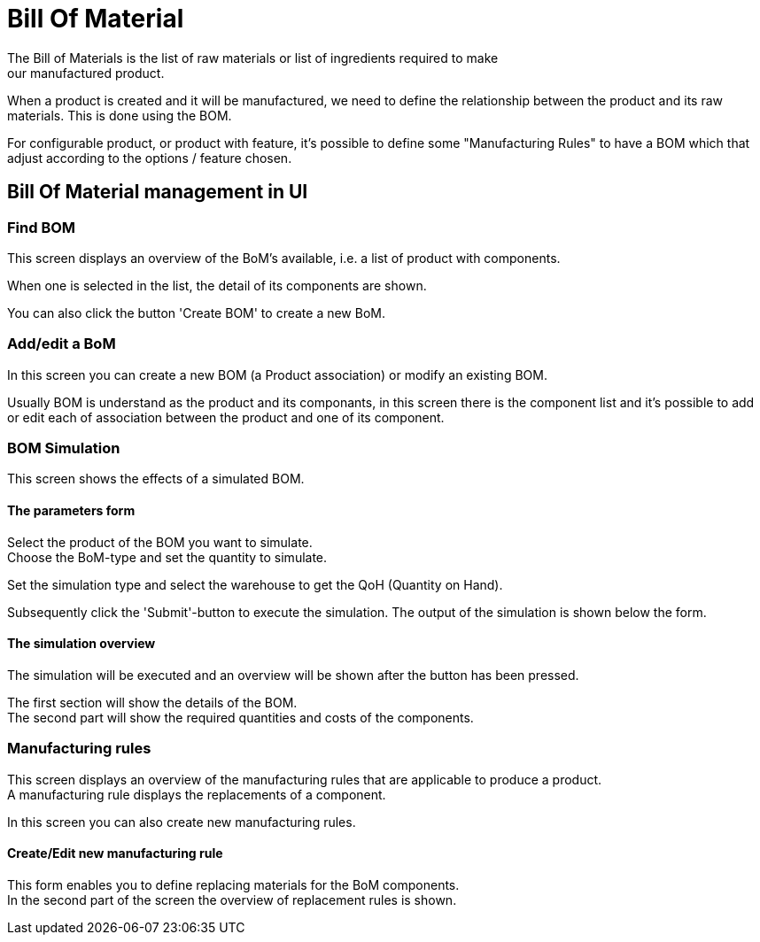 ////
Licensed to the Apache Software Foundation (ASF) under one
or more contributor license agreements.  See the NOTICE file
distributed with this work for additional information
regarding copyright ownership.  The ASF licenses this file
to you under the Apache License, Version 2.0 (the
"License"); you may not use this file except in compliance
with the License.  You may obtain a copy of the License at

http://www.apache.org/licenses/LICENSE-2.0

Unless required by applicable law or agreed to in writing,
software distributed under the License is distributed on an
"AS IS" BASIS, WITHOUT WARRANTIES OR CONDITIONS OF ANY
KIND, either express or implied.  See the License for the
specific language governing permissions and limitations
under the License.
////
= Bill Of Material
The Bill of Materials is the list of raw materials or list of ingredients required to make
our manufactured product.

When a product is created and it will be manufactured,  we need to define the relationship between the product
 and its raw materials. This is done using the BOM.

For configurable product, or product with feature, it's possible to define some "Manufacturing Rules" to have
 a BOM which that adjust according to the options / feature chosen.

== Bill Of Material management in UI
=== Find BOM
This screen displays an overview of the BoM's available, i.e. a list of product with components.

When one is selected in the list, the detail of its components are shown.

You can also click the button 'Create BOM' to create a new BoM.

=== Add/edit a BoM
In this screen you can create a new BOM (a Product association) or modify an existing BOM.

Usually BOM is understand as the product and its componants, in this screen there is the component list
and it's possible to add or edit each of association between the product and one of its component.

=== BOM Simulation
This screen shows the effects of a simulated BOM.

==== The parameters form
Select the product of the BOM you want to simulate. +
Choose the BoM-type and set the quantity to simulate.

Set the simulation type and select the warehouse to get the QoH (Quantity on Hand).

Subsequently click the 'Submit'-button to execute the simulation.
The output of the simulation is shown below the form.

==== The simulation overview
The simulation will be executed and an overview will be shown after the button has been pressed.

The first section will show the details of the BOM. +
The second part will show the required quantities and costs of the components.


===  Manufacturing rules
This screen displays an overview of the manufacturing rules that are applicable to produce a product. +
A manufacturing rule displays the replacements of a component.

In this screen you can also create new manufacturing rules.

==== Create/Edit new manufacturing rule
This form enables you to define replacing materials for the BoM components. +
In the second part of the screen the overview of replacement rules is shown.